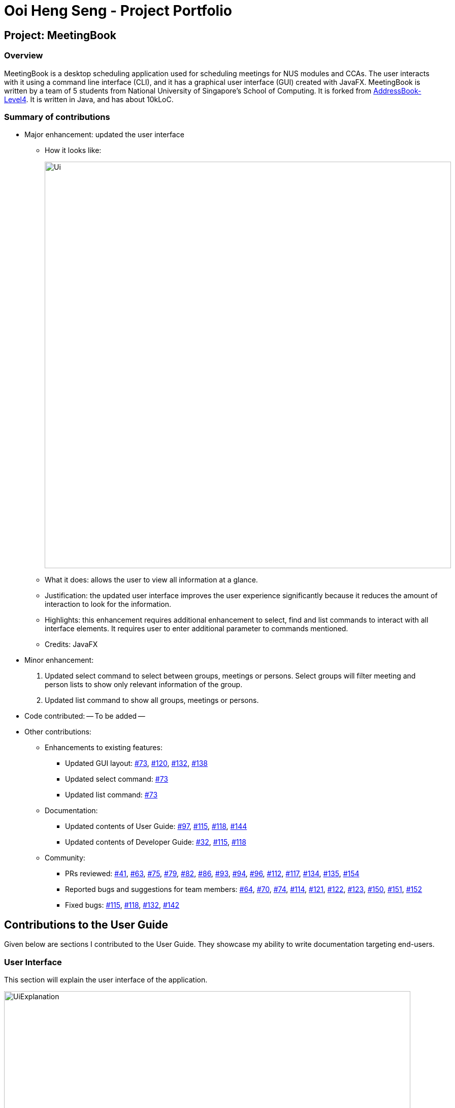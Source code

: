 = Ooi Heng Seng - Project Portfolio
:imagesDir: images
:stylesDir: stylesheets
:repoURL: https://github.com/CS2103-AY1819S1-W17-3/main

== Project: MeetingBook

=== Overview
MeetingBook is a desktop scheduling application used for scheduling meetings for NUS modules and CCAs.
The user interacts with it using a command line interface (CLI), and it has a graphical user interface (GUI)
created with JavaFX. MeetingBook is written by a team of 5 students from National University of Singapore's School of
Computing. It is forked from https://github.com/nus-cs2103-AY1819S1/addressbook-level4[AddressBook-Level4].
It is written in Java, and has about 10kLoC.

=== Summary of contributions
- Major enhancement: updated the user interface

* How it looks like:
+
image::Ui.png[width="800"]
+
* What it does: allows the user to view all information at a glance.
* Justification: the updated user interface improves the user experience significantly because it reduces the amount of
interaction to look for the information.
* Highlights: this enhancement requires additional enhancement to select, find and list commands to interact with all
interface elements. It requires user to enter additional parameter to commands mentioned.
* Credits: JavaFX

- Minor enhancement:
1. Updated select command to select between groups, meetings or persons. Select groups will filter meeting and person
lists to show only relevant information of the group.
2. Updated list command to show all groups, meetings or persons.

- Code contributed: -- To be added --

- Other contributions:

* Enhancements to existing features:
** Updated GUI layout: https://github.com/CS2103-AY1819S1-W17-3/main/pull/73[#73],
https://github.com/CS2103-AY1819S1-W17-3/main/pull/120[#120], https://github.com/CS2103-AY1819S1-W17-3/main/pull/132[#132],
https://github.com/CS2103-AY1819S1-W17-3/main/pull/138[#138]

** Updated select command: https://github.com/CS2103-AY1819S1-W17-3/main/pull/73[#73]

** Updated list command: https://github.com/CS2103-AY1819S1-W17-3/main/pull/73[#73]

* Documentation:
** Updated contents of User Guide: https://github.com/CS2103-AY1819S1-W17-3/main/pull/97[#97],
https://github.com/CS2103-AY1819S1-W17-3/main/pull/115[#115], https://github.com/CS2103-AY1819S1-W17-3/main/pull/118[#118],
https://github.com/CS2103-AY1819S1-W17-3/main/pull/144[#144]

** Updated contents of Developer Guide: https://github.com/CS2103-AY1819S1-W17-3/main/pull/32[#32],
https://github.com/CS2103-AY1819S1-W17-3/main/pull/115[#115], https://github.com/CS2103-AY1819S1-W17-3/main/pull/118[#118]

* Community:
** PRs reviewed: https://github.com/CS2103-AY1819S1-W17-3/main/pull/41[#41],
https://github.com/CS2103-AY1819S1-W17-3/main/pull/63[#63], https://github.com/CS2103-AY1819S1-W17-3/main/pull/75[#75],
https://github.com/CS2103-AY1819S1-W17-3/main/pull/79[#79], https://github.com/CS2103-AY1819S1-W17-3/main/pull/82[#82],
https://github.com/CS2103-AY1819S1-W17-3/main/pull/86[#86], https://github.com/CS2103-AY1819S1-W17-3/main/pull/93[#93],
https://github.com/CS2103-AY1819S1-W17-3/main/pull/94[#94], https://github.com/CS2103-AY1819S1-W17-3/main/pull/96[#96],
https://github.com/CS2103-AY1819S1-W17-3/main/pull/112[#112], https://github.com/CS2103-AY1819S1-W17-3/main/pull/117[#117],
https://github.com/CS2103-AY1819S1-W17-3/main/pull/134[#134], https://github.com/CS2103-AY1819S1-W17-3/main/pull/135[#135],
https://github.com/CS2103-AY1819S1-W17-3/main/pull/154[#154]

** Reported bugs and suggestions for team members: https://github.com/CS2103-AY1819S1-W17-3/main/issues/64[#64],
https://github.com/CS2103-AY1819S1-W17-3/main/issues/70[#70], https://github.com/CS2103-AY1819S1-W17-3/main/issues/74[#74],
https://github.com/CS2103-AY1819S1-W17-3/main/issues/114[#114], https://github.com/CS2103-AY1819S1-W17-3/main/issues/121[#121],
https://github.com/CS2103-AY1819S1-W17-3/main/issues/122[#122], https://github.com/CS2103-AY1819S1-W17-3/main/issues/123[#123],
https://github.com/CS2103-AY1819S1-W17-3/main/issues/150[#150], https://github.com/CS2103-AY1819S1-W17-3/main/issues/151[#151],
https://github.com/CS2103-AY1819S1-W17-3/main/issues/152[#152]

** Fixed bugs: https://github.com/CS2103-AY1819S1-W17-3/main/pull/115[#115],
https://github.com/CS2103-AY1819S1-W17-3/main/pull/118[#118], https://github.com/CS2103-AY1819S1-W17-3/main/pull/132[#132],
https://github.com/CS2103-AY1819S1-W17-3/main/pull/142[#142]

== Contributions to the User Guide

====
Given below are sections I contributed to the User Guide. They showcase my ability to write documentation targeting
end-users.
====

=== User Interface
This section will explain the user interface of the application.

image::UiExplanation.png[width="800"]

. Menu bar: provides access to functions
. Group list: displays a list of groups
. Meeting list: displays a list of meetings
. Person list: displays a list of person
. Command box: receives command from user and execute
. Result display: displays the result of command executed
. Update status: displays the update status of current session
. Save path: displays current data save path

=== Selecting a group / person / meeting: `select`

Format: `select [person|group|meeting] [index]` where `[index]` is a positive integer (starts from 1)

****
* If `select [group]` is entered, the person list will be filtered to show only person who belong to the group, and the
meeting list will be filtered to show only meeting scheduled for the group.
* If `select [person]` is entered, only the person that is in the filtered person list will be selected.
* If `select [meeting]` is entered, only the meeting that is in the filtered meeting list will be selected.
****

Examples:

* `select g/1`: selects the first group in the filtered group list.
* `select m/3`: selects the third meeting in the filtered meeting list.
* `select p/2`: selects the second person in the filtered person list.

=== Listing all groups / meetings / persons : `list`

Display all existing groups on the group list / meetings on the meeting list / persons on the person list display.

Format: `list [group|meeting|person]`

[NOTE]
If the list is unfiltered, the list will remain the same.

Examples:

* `list group`: list all groups.
* `list meeting`: list all meetings.
* `list person`: list all persons.

== Contributions to the Developer Guide

====
Given below are sections I contributed to the Developer Guide. They showcase my ability to write technical documentation
and the technical depth of my contributions to the project.
====

=== UI component

.Structure of the UI Component
image::UiClassDiagram.png[width="800"]

*API* : link:{repoURL}/src/main/java/seedu/address/ui/Ui.java[`Ui.java`]

The UI consists of a `MainWindow` that is made up of parts e.g.`CommandBox`, `ResultDisplay`, `PersonListPanel`, `StatusBarFooter`, `GroupListPanel` etc. All these, including the `MainWindow`, inherit from the abstract `UiPart` class.

The `UI` component uses JavaFx UI framework. The layout of these UI parts are defined in matching `.fxml` files that are in the `src/main/resources/view` folder. For example, the layout of the link:{repoURL}/src/main/java/seedu/address/ui/MainWindow.java[`MainWindow`] is specified in link:{repoURL}/src/main/resources/view/MainWindow.fxml[`MainWindow.fxml`]

The `UI` component,

* Executes user commands using the `Logic` component.
* Binds itself to some data in the `Model` so that the UI can auto-update when data in the `Model` change.
* Responds to events raised from various parts of the App and updates the UI accordingly.

=== Select feature
==== Current Implementation

The select mechanism is facilitated by `ModelManager`.
It extends `Model` with two lists, `UniquePersonList` and `UniqueGroupList` and implements the following operations:

* `Model#updateFilteredPersonList` -- Updates person list with a specific `Predicate`.

Given below is an example usage scenario and how the select mechanism behaves at each step.

Step 1. The user launches the application for the first time.
The `ModelManager` will be initialized with the initial address book state, and both `UniquePersonList` and `UniqueGroupList` contains all person and group without filter.

Step 2. The user executes `select g/1` command to select the 1st group in the address book.
The `SelectCommandParser` parses the command to determine the select type, and the command calls executes the following steps:

* Step 2.1. If the select type is `SELECT_TYPE_GROUP`, a `JumpToGroupListRequestEvent` is sent to update the UI to select the group card,
and `Model#updateFilteredPersonList` is called to filter `UniquePersonList` to contain only person that are associated with the group.

* Step 2.2. If the select type is `SELECT_TYPE_PERSON`, a `JumpToListRequestEvent` is sent to the UI to select the person card.

[NOTE]
If a group is selected, calling `select` command with `SELECT_TYPE_PERSON` will only select the person in the filtered `UniquePersonList` that contains only person in the selected group.

The following activity diagram summarizes what happens when a user executes a `select` command:

image::SelectActivityDiagram.png[width="650"]
